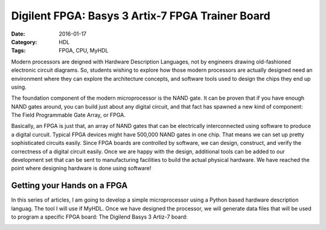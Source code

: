 Digilent FPGA: Basys 3 Artix-7 FPGA Trainer Board
#################################################

:Date: 2016-01-17
:Category: HDL
:Tags: FPGA, CPU, MyHDL

Modern processors are deigned with Hardware Description Languages, not by
engineers drawing old-fashioned electronic circuit diagrams. So, students
wishing to explore how those modern processors are actually designed need an
environment where they can explore the architecture concepts, and software tools
used to design the chips they end up using.

The foundation component of the modern microprocessor is the NAND gate. It can be proven that if you have enough NAND gates around, you can build just about any digital circuit, and that fact has spawned a new kind of component: The Field Programmable Gate Array, or FPGA.

Basically, an FPGA is just that, an array of NAND gates that can be
electrically interconnected using software to produce a digital curcuit.
Typical FPGA devices might have 500,000 NAND gates in one chip. That means we
can set up pretty sophisticated circuits easily. Since FPGA boards are
controlled by software, we can design, construct, and verify the correctness of
a digital circuit easily. Once we are happy with the design, additional tools
can be added to our development set that can be sent to manufacturing
facilities to build the actual physical hardware.  We have reached the point
where designing hardware is done using software! 

Getting your Hands on a FPGA 
****************************

In this series of articles, I am going to develop a simple microprocessor using
a Python based hardware description languag. The tool I will use if MyHDL. Once
we have designed the processor, we will generate data files that will be used
to program a specific FPGA board: The Digilend Basys 3 Artiz-7 board:

..  image:: images/Basys3Artix7.png
    :align: center
    :alt: Basys 3 Artix-7 FPGA


